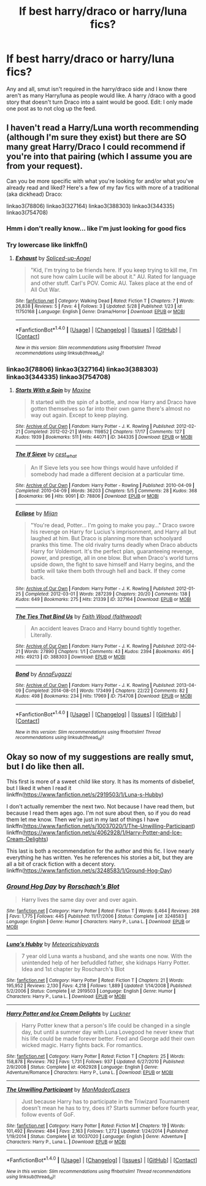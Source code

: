 #+TITLE: lf best harry/draco or harry/luna fics?

* lf best harry/draco or harry/luna fics?
:PROPERTIES:
:Author: Zalzagor
:Score: 3
:DateUnix: 1466202510.0
:DateShort: 2016-Jun-18
:FlairText: Request
:END:
Any and all, smut isn't required in the harry/draco side and I know there aren't as many Harry/luna as people would like. A harry /draco with a good story that doesn't turn Draco into a saint would be good. Edit: I only made one post as to not clog up the feed.


** I haven't read a Harry/Luna worth recommending (although I'm sure they exist) but there are SO many great Harry/Draco I could recommend if you're into that pairing (which I assume you are from your request).

Can you be more specific with what you're looking for and/or what you've already read and liked? Here's a few of my fav fics with more of a traditional (aka dickhead) Draco:

linkao3(78806) linkao3(327164) linkao3(388303) linkao3(344335) linkao3(754708)
:PROPERTIES:
:Author: gotkate86
:Score: 3
:DateUnix: 1466240553.0
:DateShort: 2016-Jun-18
:END:

*** Hmm i don't really know... like I'm just looking for good fics
:PROPERTIES:
:Author: Zalzagor
:Score: 1
:DateUnix: 1466366930.0
:DateShort: 2016-Jun-20
:END:


*** Try lowercase like linkffn()
:PROPERTIES:
:Author: 0Foxy0Engineer0
:Score: 1
:DateUnix: 1466391549.0
:DateShort: 2016-Jun-20
:END:

**** [[http://www.fanfiction.net/s/11750168/1/][*/Exhaust/*]] by [[https://www.fanfiction.net/u/3011798/Spliced-up-Angel][/Spliced-up-Angel/]]

#+begin_quote
  "Kid, I'm trying to be friends here. If you keep trying to kill me, I'm not sure how calm Lucile will be about it." AU. Rated for language and other stuff. Carl's POV. Comic AU. Takes place at the end of All Out War.
#+end_quote

^{/Site/: [[http://www.fanfiction.net/][fanfiction.net]] *|* /Category/: Walking Dead *|* /Rated/: Fiction T *|* /Chapters/: 7 *|* /Words/: 26,838 *|* /Reviews/: 5 *|* /Favs/: 4 *|* /Follows/: 3 *|* /Updated/: 5/28 *|* /Published/: 1/23 *|* /id/: 11750168 *|* /Language/: English *|* /Genre/: Drama/Horror *|* /Download/: [[http://www.ff2ebook.com/old/ffn-bot/index.php?id=11750168&source=ff&filetype=epub][EPUB]] or [[http://www.ff2ebook.com/old/ffn-bot/index.php?id=11750168&source=ff&filetype=mobi][MOBI]]}

--------------

*FanfictionBot*^{1.4.0} *|* [[[https://github.com/tusing/reddit-ffn-bot/wiki/Usage][Usage]]] | [[[https://github.com/tusing/reddit-ffn-bot/wiki/Changelog][Changelog]]] | [[[https://github.com/tusing/reddit-ffn-bot/issues/][Issues]]] | [[[https://github.com/tusing/reddit-ffn-bot/][GitHub]]] | [[[https://www.reddit.com/message/compose?to=tusing][Contact]]]

^{/New in this version: Slim recommendations using/ ffnbot!slim! /Thread recommendations using/ linksub(thread_id)!}
:PROPERTIES:
:Author: FanfictionBot
:Score: 1
:DateUnix: 1466391560.0
:DateShort: 2016-Jun-20
:END:


*** linkao3(78806) linkao3(327164) linkao3(388303) linkao3(344335) linkao3(754708)
:PROPERTIES:
:Author: gotkate86
:Score: 1
:DateUnix: 1466449697.0
:DateShort: 2016-Jun-20
:END:

**** [[http://archiveofourown.org/works/344335][*/Starts With a Spin/*]] by [[http://archiveofourown.org/users/Maxine/pseuds/Maxine][/Maxine/]]

#+begin_quote
  It started with the spin of a bottle, and now Harry and Draco have gotten themselves so far into their own game there's almost no way out again. Except to keep playing.
#+end_quote

^{/Site/: [[http://www.archiveofourown.org/][Archive of Our Own]] *|* /Fandom/: Harry Potter - J. K. Rowling *|* /Published/: 2012-02-21 *|* /Completed/: 2012-02-21 *|* /Words/: 119852 *|* /Chapters/: 17/17 *|* /Comments/: 127 *|* /Kudos/: 1939 *|* /Bookmarks/: 511 *|* /Hits/: 44071 *|* /ID/: 344335 *|* /Download/: [[http://archiveofourown.org/downloads/Ma/Maxine/344335/Starts%20With%20a%20Spin.epub?updated_at=1449398642][EPUB]] or [[http://archiveofourown.org/downloads/Ma/Maxine/344335/Starts%20With%20a%20Spin.mobi?updated_at=1449398642][MOBI]]}

--------------

[[http://archiveofourown.org/works/78806][*/The If Sieve/*]] by [[http://archiveofourown.org/users/cest_what/pseuds/cest_what][/cest_what/]]

#+begin_quote
  An If Sieve lets you see how things would have unfolded if somebody had made a different decision at a particular time.
#+end_quote

^{/Site/: [[http://www.archiveofourown.org/][Archive of Our Own]] *|* /Fandom/: Harry Potter - Rowling *|* /Published/: 2010-04-09 *|* /Completed/: 2010-04-09 *|* /Words/: 36203 *|* /Chapters/: 5/5 *|* /Comments/: 28 *|* /Kudos/: 368 *|* /Bookmarks/: 96 *|* /Hits/: 9091 *|* /ID/: 78806 *|* /Download/: [[http://archiveofourown.org/downloads/ce/cest_what/78806/The%20If%20Sieve.epub?updated_at=1388572393][EPUB]] or [[http://archiveofourown.org/downloads/ce/cest_what/78806/The%20If%20Sieve.mobi?updated_at=1388572393][MOBI]]}

--------------

[[http://archiveofourown.org/works/327164][*/Eclipse/*]] by [[http://archiveofourown.org/users/Mijan/pseuds/Mijan][/Mijan/]]

#+begin_quote
  "You're dead, Potter... I'm going to make you pay..."  Draco swore his revenge on Harry for Lucius's imprisonment, and Harry all but laughed at him. But Draco is planning more than schoolyard pranks this time. The old rivalry turns deadly when Draco abducts Harry for Voldemort. It's the perfect plan, guaranteeing revenge, power, and prestige, all in one blow. But when Draco's world turns upside down, the fight to save himself and Harry begins, and the battle will take them both through hell and back. If they come back.
#+end_quote

^{/Site/: [[http://www.archiveofourown.org/][Archive of Our Own]] *|* /Fandom/: Harry Potter - J. K. Rowling *|* /Published/: 2012-01-25 *|* /Completed/: 2012-03-01 *|* /Words/: 287239 *|* /Chapters/: 20/20 *|* /Comments/: 138 *|* /Kudos/: 649 *|* /Bookmarks/: 275 *|* /Hits/: 21339 *|* /ID/: 327164 *|* /Download/: [[http://archiveofourown.org/downloads/Mi/Mijan/327164/Eclipse.epub?updated_at=1387618791][EPUB]] or [[http://archiveofourown.org/downloads/Mi/Mijan/327164/Eclipse.mobi?updated_at=1387618791][MOBI]]}

--------------

[[http://archiveofourown.org/works/388303][*/The Ties That Bind Us/*]] by [[http://archiveofourown.org/users/faithwood/pseuds/Faith%20Wood][/Faith Wood (faithwood)/]]

#+begin_quote
  An accident leaves Draco and Harry bound tightly together. Literally.
#+end_quote

^{/Site/: [[http://www.archiveofourown.org/][Archive of Our Own]] *|* /Fandom/: Harry Potter - J. K. Rowling *|* /Published/: 2012-04-21 *|* /Words/: 27890 *|* /Chapters/: 1/1 *|* /Comments/: 43 *|* /Kudos/: 2394 *|* /Bookmarks/: 495 *|* /Hits/: 49213 *|* /ID/: 388303 *|* /Download/: [[http://archiveofourown.org/downloads/Fa/Faith%20Wood/388303/The%20Ties%20That%20Bind%20Us.epub?updated_at=1387629589][EPUB]] or [[http://archiveofourown.org/downloads/Fa/Faith%20Wood/388303/The%20Ties%20That%20Bind%20Us.mobi?updated_at=1387629589][MOBI]]}

--------------

[[http://archiveofourown.org/works/754708][*/Bond/*]] by [[http://archiveofourown.org/users/AnnaFugazzi/pseuds/AnnaFugazzi][/AnnaFugazzi/]]

#+begin_quote
#+end_quote

^{/Site/: [[http://www.archiveofourown.org/][Archive of Our Own]] *|* /Fandom/: Harry Potter - J. K. Rowling *|* /Published/: 2013-04-09 *|* /Completed/: 2014-08-01 *|* /Words/: 173499 *|* /Chapters/: 22/22 *|* /Comments/: 82 *|* /Kudos/: 498 *|* /Bookmarks/: 234 *|* /Hits/: 17969 *|* /ID/: 754708 *|* /Download/: [[http://archiveofourown.org/downloads/An/AnnaFugazzi/754708/Bond.epub?updated_at=1426768418][EPUB]] or [[http://archiveofourown.org/downloads/An/AnnaFugazzi/754708/Bond.mobi?updated_at=1426768418][MOBI]]}

--------------

*FanfictionBot*^{1.4.0} *|* [[[https://github.com/tusing/reddit-ffn-bot/wiki/Usage][Usage]]] | [[[https://github.com/tusing/reddit-ffn-bot/wiki/Changelog][Changelog]]] | [[[https://github.com/tusing/reddit-ffn-bot/issues/][Issues]]] | [[[https://github.com/tusing/reddit-ffn-bot/][GitHub]]] | [[[https://www.reddit.com/message/compose?to=tusing][Contact]]]

^{/New in this version: Slim recommendations using/ ffnbot!slim! /Thread recommendations using/ linksub(thread_id)!}
:PROPERTIES:
:Author: FanfictionBot
:Score: 1
:DateUnix: 1466449712.0
:DateShort: 2016-Jun-20
:END:


** Okay so now of my suggestions are really smut, but I do like then all.

This first is more of a sweet child like story. It has its moments of disbelief, but I liked it when I read it linkffn([[https://www.fanfiction.net/s/2919503/1/Luna-s-Hubby]])

I don't actually remember the next two. Not because I have read them, but because I read them ages ago. I'm not sure about then, so if you do read them let me know. Then we're just in my last of things I have linkffn([[https://www.fanfiction.net/s/10037020/1/The-Unwilling-Participant]]) linkffn([[https://www.fanfiction.net/s/4062928/1/Harry-Potter-and-Ice-Cream-Delights]])

This last is both a recommendation for the author and this fic. I love nearly everything he has written. Yes he references his stories a bit, but they are all a bit of crack fiction with a decent story. linkffn([[https://www.fanfiction.net/s/3248583/1/Ground-Hog-Day]])
:PROPERTIES:
:Author: 0Foxy0Engineer0
:Score: 2
:DateUnix: 1466391497.0
:DateShort: 2016-Jun-20
:END:

*** [[http://www.fanfiction.net/s/3248583/1/][*/Ground Hog Day/*]] by [[https://www.fanfiction.net/u/686093/Rorschach-s-Blot][/Rorschach's Blot/]]

#+begin_quote
  Harry lives the same day over and over again.
#+end_quote

^{/Site/: [[http://www.fanfiction.net/][fanfiction.net]] *|* /Category/: Harry Potter *|* /Rated/: Fiction T *|* /Words/: 8,464 *|* /Reviews/: 268 *|* /Favs/: 1,775 *|* /Follows/: 445 *|* /Published/: 11/17/2006 *|* /Status/: Complete *|* /id/: 3248583 *|* /Language/: English *|* /Genre/: Humor *|* /Characters/: Harry P., Luna L. *|* /Download/: [[http://www.ff2ebook.com/old/ffn-bot/index.php?id=3248583&source=ff&filetype=epub][EPUB]] or [[http://www.ff2ebook.com/old/ffn-bot/index.php?id=3248583&source=ff&filetype=mobi][MOBI]]}

--------------

[[http://www.fanfiction.net/s/2919503/1/][*/Luna's Hubby/*]] by [[https://www.fanfiction.net/u/897648/Meteoricshipyards][/Meteoricshipyards/]]

#+begin_quote
  7 year old Luna wants a husband, and she wants one now. With the unintended help of her befuddled father, she kidnaps Harry Potter. Idea and 1st chapter by Roscharch's Blot
#+end_quote

^{/Site/: [[http://www.fanfiction.net/][fanfiction.net]] *|* /Category/: Harry Potter *|* /Rated/: Fiction T *|* /Chapters/: 21 *|* /Words/: 195,952 *|* /Reviews/: 2,130 *|* /Favs/: 4,218 *|* /Follows/: 1,889 *|* /Updated/: 1/14/2008 *|* /Published/: 5/2/2006 *|* /Status/: Complete *|* /id/: 2919503 *|* /Language/: English *|* /Genre/: Humor *|* /Characters/: Harry P., Luna L. *|* /Download/: [[http://www.ff2ebook.com/old/ffn-bot/index.php?id=2919503&source=ff&filetype=epub][EPUB]] or [[http://www.ff2ebook.com/old/ffn-bot/index.php?id=2919503&source=ff&filetype=mobi][MOBI]]}

--------------

[[http://www.fanfiction.net/s/4062928/1/][*/Harry Potter and Ice Cream Delights/*]] by [[https://www.fanfiction.net/u/569202/Luckner][/Luckner/]]

#+begin_quote
  Harry Potter knew that a person's life could be changed in a single day, but until a summer day with Luna Lovegood he never knew that his life could be made forever better. Fred and George add their own wicked magic. Harry fights back. For romantics.
#+end_quote

^{/Site/: [[http://www.fanfiction.net/][fanfiction.net]] *|* /Category/: Harry Potter *|* /Rated/: Fiction T *|* /Chapters/: 25 *|* /Words/: 158,878 *|* /Reviews/: 792 *|* /Favs/: 1,731 *|* /Follows/: 937 *|* /Updated/: 6/27/2010 *|* /Published/: 2/9/2008 *|* /Status/: Complete *|* /id/: 4062928 *|* /Language/: English *|* /Genre/: Adventure/Romance *|* /Characters/: Harry P., Luna L. *|* /Download/: [[http://www.ff2ebook.com/old/ffn-bot/index.php?id=4062928&source=ff&filetype=epub][EPUB]] or [[http://www.ff2ebook.com/old/ffn-bot/index.php?id=4062928&source=ff&filetype=mobi][MOBI]]}

--------------

[[http://www.fanfiction.net/s/10037020/1/][*/The Unwilling Participant/*]] by [[https://www.fanfiction.net/u/5181372/ManMadeofLasers][/ManMadeofLasers/]]

#+begin_quote
  Just because Harry has to participate in the Triwizard Tournament doesn't mean he has to try, does it? Starts summer before fourth year, follow events of GoF.
#+end_quote

^{/Site/: [[http://www.fanfiction.net/][fanfiction.net]] *|* /Category/: Harry Potter *|* /Rated/: Fiction M *|* /Chapters/: 19 *|* /Words/: 101,492 *|* /Reviews/: 484 *|* /Favs/: 2,163 *|* /Follows/: 1,272 *|* /Updated/: 1/24/2014 *|* /Published/: 1/19/2014 *|* /Status/: Complete *|* /id/: 10037020 *|* /Language/: English *|* /Genre/: Adventure *|* /Characters/: Harry P., Luna L. *|* /Download/: [[http://www.ff2ebook.com/old/ffn-bot/index.php?id=10037020&source=ff&filetype=epub][EPUB]] or [[http://www.ff2ebook.com/old/ffn-bot/index.php?id=10037020&source=ff&filetype=mobi][MOBI]]}

--------------

*FanfictionBot*^{1.4.0} *|* [[[https://github.com/tusing/reddit-ffn-bot/wiki/Usage][Usage]]] | [[[https://github.com/tusing/reddit-ffn-bot/wiki/Changelog][Changelog]]] | [[[https://github.com/tusing/reddit-ffn-bot/issues/][Issues]]] | [[[https://github.com/tusing/reddit-ffn-bot/][GitHub]]] | [[[https://www.reddit.com/message/compose?to=tusing][Contact]]]

^{/New in this version: Slim recommendations using/ ffnbot!slim! /Thread recommendations using/ linksub(thread_id)!}
:PROPERTIES:
:Author: FanfictionBot
:Score: 1
:DateUnix: 1466391524.0
:DateShort: 2016-Jun-20
:END:
